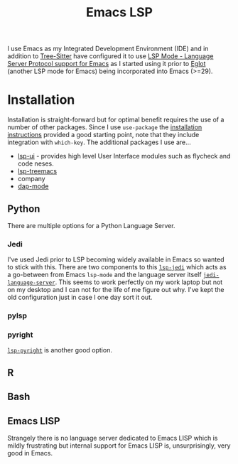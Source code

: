 :PROPERTIES:
:ID:       a29a1e50-3cf2-4d88-a71d-7c600fdf8f65
:mtime:    20230114084624
:ctime:    20230114084624
:END:
#+TITLE: Emacs LSP
#+FILETAGS: :emacs:lsp:programming:

I use Emacs as my Integrated Development Environment (IDE) and in addition to [[id:3070e6ed-1788-44ff-8498-8af6c84f588f][Tree-Sitter]] have configured it to use [[https://emacs-lsp.github.io/lsp-mode/][LSP
Mode - Language Server Protocol support for Emacs]]  as I started using it prior to [[https://joaotavora.github.io/eglot/][Eglot]] (another LSP mode for Emacs)
being incorporated into Emacs (>=29).

* Installation

Installation is straight-forward but for optimal benefit requires the use of a number of other packages. Since I use
~use-package~ the [[https://emacs-lsp.github.io/lsp-mode/page/installation/#use-package][installation instructions]] provided a good starting point, note that they include integration with
~which-key~. The additional packages I use are...

+ [[https://github.com/emacs-lsp/lsp-ui][lsp-ui]] - provides high level User Interface modules such as flycheck and code neses.
+ [[https://github.com/emacs-lsp/lsp-treemacs][lsp-treemacs]]
+ company
+ [[https://github.com/emacs-lsp/dap-mode][dap-mode]]


** Python

There are multiple options for a Python Language Server.

*** Jedi
I've used Jedi prior to LSP becoming widely available in Emacs so wanted to stick with this. There are two components to
this [[https://github.com/fredcamps/lsp-jedi][~lsp-jedi~]] which acts as a go-between from Emacs ~lsp-mode~ and the language server itself
[[https://github.com/pappasam/jedi-language-server][~jedi-language-server~]]. This seems to work perfectly on my work laptop but not on my desktop and I can not for the life
of me figure out why. I've kept the old configuration just in case I one day sort it out.

*** pylsp



*** pyright

[[https://emacs-lsp.github.io/lsp-pyright/][~lsp-pyright~]] is another good  option.
** R

** Bash

** Emacs LISP

Strangely there is no language server dedicated to Emacs LISP which is mildly frustrating but internal support for Emacs
LISP is, unsurprisingly, very good in Emacs.
